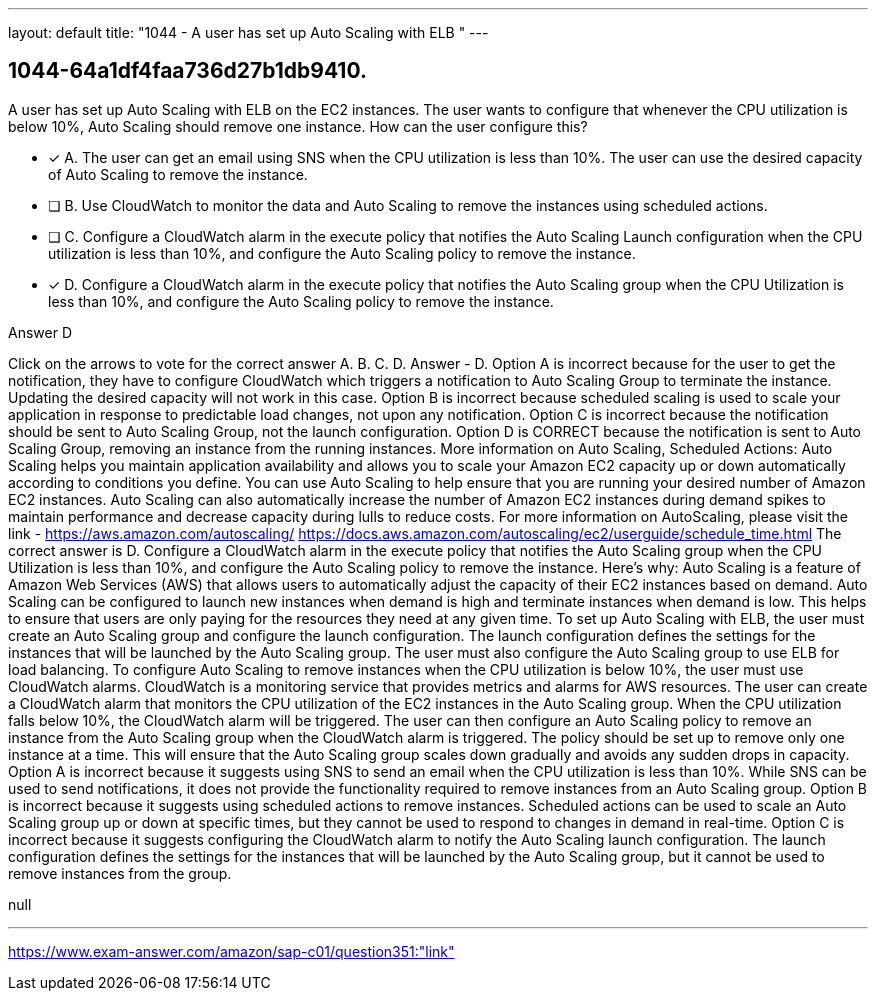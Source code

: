 ---
layout: default 
title: "1044 - A user has set up Auto Scaling with ELB "
---


[.question]
== 1044-64a1df4faa736d27b1db9410.


****

[.query]
--
A user has set up Auto Scaling with ELB on the EC2 instances.
The user wants to configure that whenever the CPU utilization is below 10%, Auto Scaling should remove one instance.
How can the user configure this?


--

[.list]
--
* [*] A. The user can get an email using SNS when the CPU utilization is less than 10%. The user can use the desired capacity of Auto Scaling to remove the instance.
* [ ] B. Use CloudWatch to monitor the data and Auto Scaling to remove the instances using scheduled actions.
* [ ] C. Configure a CloudWatch alarm in the execute policy that notifies the Auto Scaling Launch configuration when the CPU utilization is less than 10%, and configure the Auto Scaling policy to remove the instance.
* [*] D. Configure a CloudWatch alarm in the execute policy that notifies the Auto Scaling group when the CPU Utilization is less than 10%, and configure the Auto Scaling policy to remove the instance.

--
****

[.answer]
Answer  D

[.explanation]
--
Click on the arrows to vote for the correct answer
A.
B.
C.
D.
Answer - D.
Option A is incorrect because for the user to get the notification, they have to configure CloudWatch which triggers a notification to Auto Scaling Group to terminate the instance.
Updating the desired capacity will not work in this case.
Option B is incorrect because scheduled scaling is used to scale your application in response to predictable load changes, not upon any notification.
Option C is incorrect because the notification should be sent to Auto Scaling Group, not the launch configuration.
Option D is CORRECT because the notification is sent to Auto Scaling Group, removing an instance from the running instances.
More information on Auto Scaling, Scheduled Actions:
Auto Scaling helps you maintain application availability and allows you to scale your Amazon EC2 capacity up or down automatically according to conditions you define.
You can use Auto Scaling to help ensure that you are running your desired number of Amazon EC2 instances.
Auto Scaling can also automatically increase the number of Amazon EC2 instances during demand spikes to maintain performance and decrease capacity during lulls to reduce costs.
For more information on AutoScaling, please visit the link -
https://aws.amazon.com/autoscaling/ https://docs.aws.amazon.com/autoscaling/ec2/userguide/schedule_time.html
The correct answer is D. Configure a CloudWatch alarm in the execute policy that notifies the Auto Scaling group when the CPU Utilization is less than 10%, and configure the Auto Scaling policy to remove the instance.
Here's why:
Auto Scaling is a feature of Amazon Web Services (AWS) that allows users to automatically adjust the capacity of their EC2 instances based on demand. Auto Scaling can be configured to launch new instances when demand is high and terminate instances when demand is low. This helps to ensure that users are only paying for the resources they need at any given time.
To set up Auto Scaling with ELB, the user must create an Auto Scaling group and configure the launch configuration. The launch configuration defines the settings for the instances that will be launched by the Auto Scaling group. The user must also configure the Auto Scaling group to use ELB for load balancing.
To configure Auto Scaling to remove instances when the CPU utilization is below 10%, the user must use CloudWatch alarms. CloudWatch is a monitoring service that provides metrics and alarms for AWS resources. The user can create a CloudWatch alarm that monitors the CPU utilization of the EC2 instances in the Auto Scaling group. When the CPU utilization falls below 10%, the CloudWatch alarm will be triggered.
The user can then configure an Auto Scaling policy to remove an instance from the Auto Scaling group when the CloudWatch alarm is triggered. The policy should be set up to remove only one instance at a time. This will ensure that the Auto Scaling group scales down gradually and avoids any sudden drops in capacity.
Option A is incorrect because it suggests using SNS to send an email when the CPU utilization is less than 10%. While SNS can be used to send notifications, it does not provide the functionality required to remove instances from an Auto Scaling group.
Option B is incorrect because it suggests using scheduled actions to remove instances. Scheduled actions can be used to scale an Auto Scaling group up or down at specific times, but they cannot be used to respond to changes in demand in real-time.
Option C is incorrect because it suggests configuring the CloudWatch alarm to notify the Auto Scaling launch configuration. The launch configuration defines the settings for the instances that will be launched by the Auto Scaling group, but it cannot be used to remove instances from the group.
--

[.ka]
null

'''



https://www.exam-answer.com/amazon/sap-c01/question351:"link"


